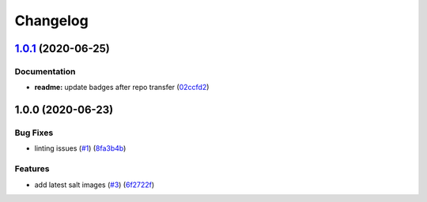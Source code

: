 
Changelog
=========

`1.0.1 <https://github.com/saltstack-formulas/suricata-formula/compare/v1.0.0...v1.0.1>`_ (2020-06-25)
----------------------------------------------------------------------------------------------------------

Documentation
^^^^^^^^^^^^^


* **readme:** update badges after repo transfer (\ `02ccfd2 <https://github.com/saltstack-formulas/suricata-formula/commit/02ccfd2ad67fcb1aca1ca9e0adceb0a07176964f>`_\ )

1.0.0 (2020-06-23)
------------------

Bug Fixes
^^^^^^^^^


* linting issues (\ `#1 <https://github.com/alias454/suricata-formula/issues/1>`_\ ) (\ `8fa3b4b <https://github.com/alias454/suricata-formula/commit/8fa3b4b0610ae67c370ffc759530652178a27ab7>`_\ )

Features
^^^^^^^^


* add latest salt images (\ `#3 <https://github.com/alias454/suricata-formula/issues/3>`_\ ) (\ `6f2722f <https://github.com/alias454/suricata-formula/commit/6f2722f06d91a3de2b7b3833db9d92162cc3aac6>`_\ )
